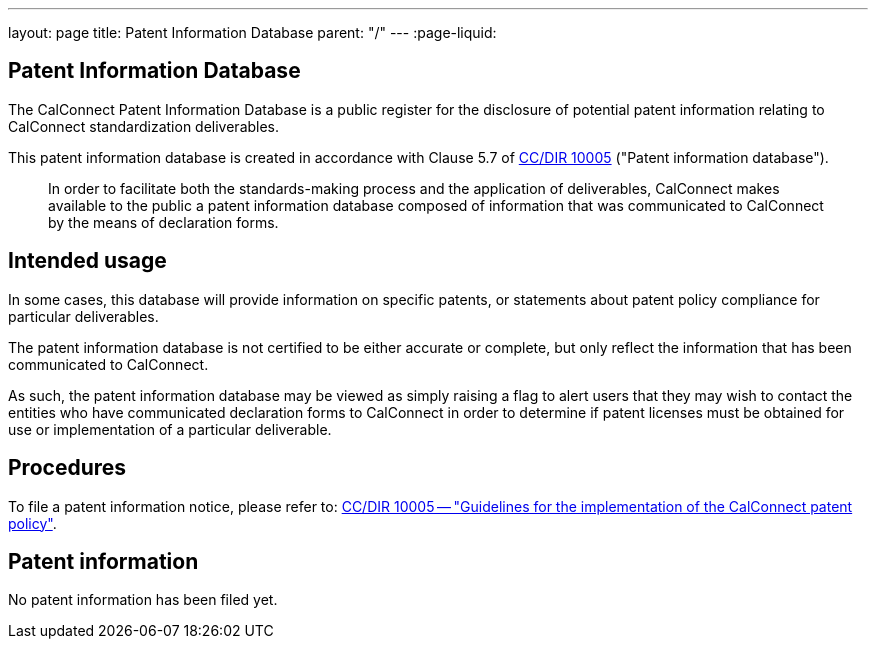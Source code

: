 ---
layout: page
title: Patent Information Database
parent: "/"
---
:page-liquid:

== Patent Information Database

The CalConnect Patent Information Database is a public register for the disclosure of
potential patent information relating to CalConnect standardization deliverables.

This patent information database is created in accordance with
Clause 5.7 of link:/directive/documents/src-documents/cc-directive-ipr-guidelines/cc-10005[CC/DIR 10005] ("Patent information database").

[quote]
____
In order to facilitate both the standards-making process and the application of deliverables, CalConnect makes available to the public a patent information database composed of information that was communicated to CalConnect by the means of declaration forms.
____


== Intended usage

In some cases, this database will provide information on specific patents, or
statements about patent policy compliance for particular deliverables.

The patent information database is not certified to be either accurate or complete,
but only reflect the information that has been communicated to CalConnect.

As such, the patent information database may be viewed as simply raising a flag to alert users
that they may wish to contact the entities who have communicated declaration forms to CalConnect
in order to determine if patent licenses must be obtained for use or implementation of a
particular deliverable.


== Procedures

To file a patent information notice, please refer to:
link:/directive/documents/src-documents/cc-directive-ipr-guidelines/cc-10005[CC/DIR 10005 -- "Guidelines for the implementation of the CalConnect patent policy"].


== Patent information

No patent information has been filed yet.
